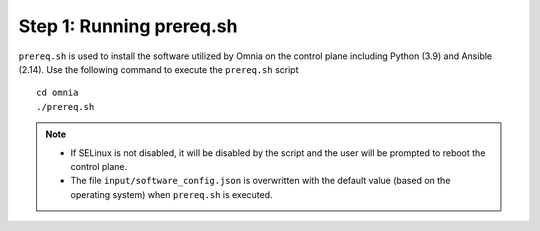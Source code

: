 Step 1: Running prereq.sh
===========================

``prereq.sh`` is used to install the software utilized by Omnia on the control plane including Python (3.9) and Ansible (2.14). Use the following command to execute the ``prereq.sh`` script ::

    cd omnia
    ./prereq.sh

.. note::
    * If SELinux is not disabled, it will be disabled by the script and the user will be prompted to reboot the control plane.
    * The file ``input/software_config.json`` is overwritten with the default value (based on the operating system) when ``prereq.sh`` is executed.





